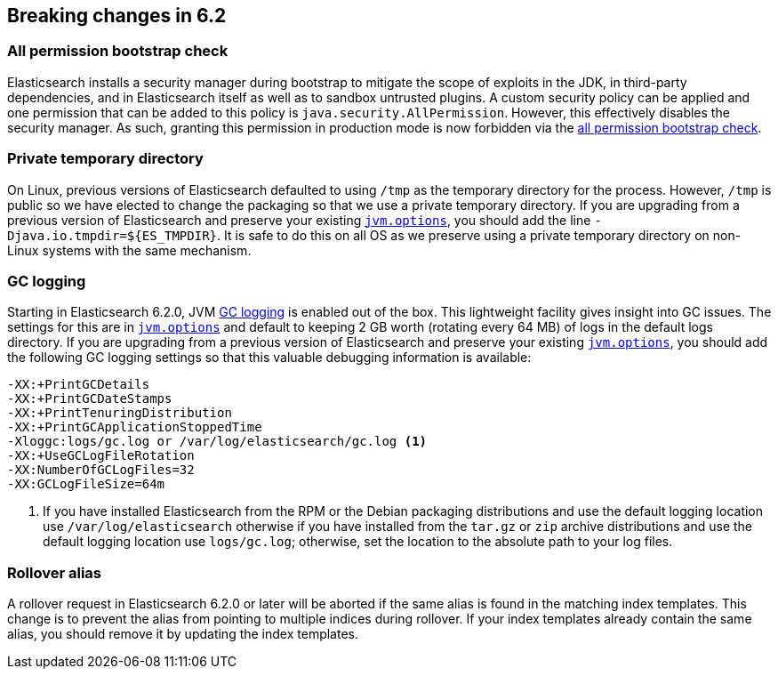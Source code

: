 [[breaking-changes-6.2]]
== Breaking changes in 6.2

[[breaking_62_packaging]]
[float]
=== All permission bootstrap check

Elasticsearch installs a security manager during bootstrap to mitigate the scope
of exploits in the JDK, in third-party dependencies, and in Elasticsearch itself
as well as to sandbox untrusted plugins. A custom security policy can be applied
and one permission that can be added to this policy is
`java.security.AllPermission`. However, this effectively disables the security
manager. As such, granting this permission in production mode is now forbidden
via the <<all-permission-check, all permission bootstrap check>>.

=== Private temporary directory

On Linux, previous versions of Elasticsearch defaulted to using `/tmp` as the
temporary directory for the process. However, `/tmp` is public so we have
elected to change the packaging so that we use a private temporary directory. If
you are upgrading from a previous version of Elasticsearch and preserve your
existing <<jvm-options,`jvm.options`>>, you should add the line
`-Djava.io.tmpdir=${ES_TMPDIR}`. It is safe to do this on all OS as we preserve
using a private temporary directory on non-Linux systems with the same
mechanism.

=== GC logging

Starting in Elasticsearch 6.2.0, JVM <<gc-logging,GC logging>> is enabled out of
the box. This lightweight facility gives insight into GC issues. The settings
for this are in <<jvm-options,`jvm.options`>> and default to keeping 2 GB worth
(rotating every 64 MB) of logs in the default logs directory. If you are
upgrading from a previous version of Elasticsearch and preserve your existing
<<jvm-options,`jvm.options`>>, you should add the following GC logging settings
so that this valuable debugging information is available:

[source,sh]
--------------------------------------------------
-XX:+PrintGCDetails
-XX:+PrintGCDateStamps
-XX:+PrintTenuringDistribution
-XX:+PrintGCApplicationStoppedTime
-Xloggc:logs/gc.log or /var/log/elasticsearch/gc.log <1>
-XX:+UseGCLogFileRotation
-XX:NumberOfGCLogFiles=32
-XX:GCLogFileSize=64m
--------------------------------------------------

<1> If you have installed Elasticsearch from the RPM or the Debian packaging
distributions and use the default logging location use `/var/log/elasticsearch`
otherwise if you have installed from the `tar.gz` or `zip` archive distributions
and use the default logging location use `logs/gc.log`; otherwise, set the
location to the absolute path to your log files.

=== Rollover alias
A rollover request in Elasticsearch 6.2.0 or later will be aborted if the same
alias is found in the matching index templates. This change is to prevent the alias
from pointing to multiple indices during rollover. If your index templates already
contain the same alias, you should remove it by updating the index templates.